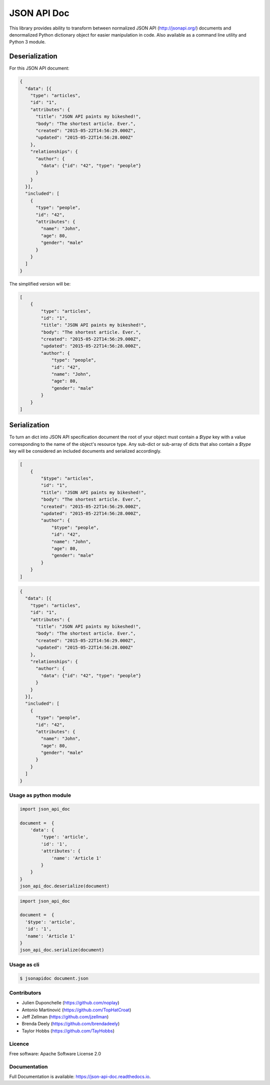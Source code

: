 ============
JSON API Doc
============


.. image:: https://img.shields.io/pypi/v/json-api-doc.svg
        :target: https://pypi.python.org/pypi/json-api-doc

.. image:: https://img.shields.io/travis/noplay/json-api-doc.svg
        :target: https://travis-ci.org/noplay/json-api-doc

.. image:: https://readthedocs.org/projects/json-api-doc/badge/?version=latest
        :target: https://json-api-doc.readthedocs.io/en/latest/?badge=latest
        :alt: Documentation Status


.. image:: https://pyup.io/repos/github/noplay/json-api-doc/shield.svg
     :target: https://pyup.io/repos/github/noplay/json-api-doc/
     :alt: Updates



This library provides ability to transform between normalized JSON API
(http://jsonapi.org/) documents and denormalized Python dictionary object for
easier manipulation in code.
Also available as a command line utility and Python 3 module.

Deserialization
~~~~~~~~~~~~~~~

For this JSON API document:

.. code-block:: json

    {
      "data": [{
        "type": "articles",
        "id": "1",
        "attributes": {
          "title": "JSON API paints my bikeshed!",
          "body": "The shortest article. Ever.",
          "created": "2015-05-22T14:56:29.000Z",
          "updated": "2015-05-22T14:56:28.000Z"
        },
        "relationships": {
          "author": {
            "data": {"id": "42", "type": "people"}
          }
        }
      }],
      "included": [
        {
          "type": "people",
          "id": "42",
          "attributes": {
            "name": "John",
            "age": 80,
            "gender": "male"
          }
        }
      ]
    }

The simplified version will be:

.. code-block:: json

    [
        {
            "type": "articles",
            "id": "1",
            "title": "JSON API paints my bikeshed!",
            "body": "The shortest article. Ever.",
            "created": "2015-05-22T14:56:29.000Z",
            "updated": "2015-05-22T14:56:28.000Z",
            "author": {
                "type": "people",
                "id": "42",
                "name": "John",
                "age": 80,
                "gender": "male"
            }
        }
    ]

Serialization
~~~~~~~~~~~~~

To turn an dict into JSON API specification document the root of your object
must contain a `$type` key with a value corresponding to the name of
the object's resource type. Any sub-dict or sub-array of dicts that also
contain a `$type` key will be considered an included documents and serialized
accordingly.

.. code-block:: json

    [
        {
            "$type": "articles",
            "id": "1",
            "title": "JSON API paints my bikeshed!",
            "body": "The shortest article. Ever.",
            "created": "2015-05-22T14:56:29.000Z",
            "updated": "2015-05-22T14:56:28.000Z",
            "author": {
                "$type": "people",
                "id": "42",
                "name": "John",
                "age": 80,
                "gender": "male"
            }
        }
    ]

.. code-block:: json

    {
      "data": [{
        "type": "articles",
        "id": "1",
        "attributes": {
          "title": "JSON API paints my bikeshed!",
          "body": "The shortest article. Ever.",
          "created": "2015-05-22T14:56:29.000Z",
          "updated": "2015-05-22T14:56:28.000Z"
        },
        "relationships": {
          "author": {
            "data": {"id": "42", "type": "people"}
          }
        }
      }],
      "included": [
        {
          "type": "people",
          "id": "42",
          "attributes": {
            "name": "John",
            "age": 80,
            "gender": "male"
          }
        }
      ]
    }

Usage as python module
----------------------

.. code-block:: python

        import json_api_doc

        document =  {
            'data': {
                'type': 'article',
                'id': '1',
                'attributes': {
                    'name': 'Article 1'
                }
            }
        }
        json_api_doc.deserialize(document)

.. code-block:: python

        import json_api_doc

        document =  {
          '$type': 'article',
          'id': '1',
          'name': 'Article 1'
        }
        json_api_doc.serialize(document)

Usage as cli
------------

.. code-block:: bash

    $ jsonapidoc document.json


Contributors
-------------
* Julien Duponchelle (https://github.com/noplay)
* Antonio Martinović (https://github.com/TopHatCroat)
* Jeff Zellman (https://github.com/jzellman)
* Brenda Deely (https://github.com/brendadeely)
* Taylor Hobbs (https://github.com/TayHobbs)

Licence
--------
Free software: Apache Software License 2.0

Documentation
--------------
Full Documentation is available: https://json-api-doc.readthedocs.io.

